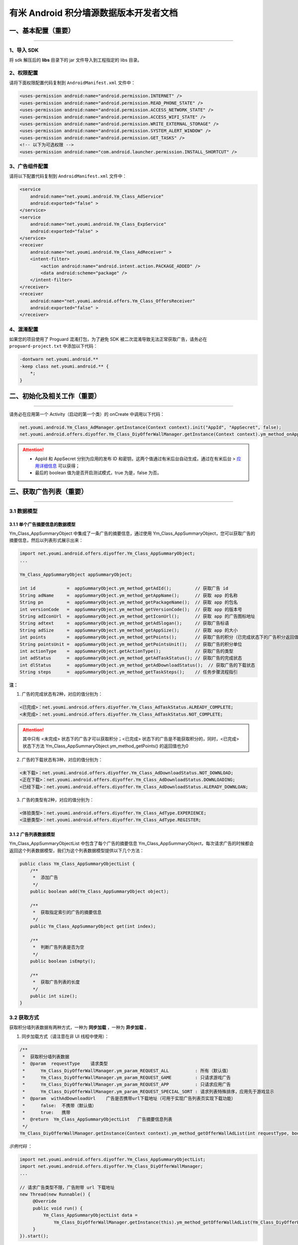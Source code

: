 有米 Android 积分墙源数据版本开发者文档
=======================================

一、基本配置（重要）
--------------------

----

1、导入 SDK
~~~~~~~~~~~

将 sdk 解压后的 **libs** 目录下的 jar 文件导入到工程指定的 libs 目录。


2、权限配置
~~~~~~~~~~~

请将下面权限配置代码复制到 ``AndroidManifest.xml`` 文件中：

.. code-block:: xml

    <uses-permission android:name="android.permission.INTERNET" />
    <uses-permission android:name="android.permission.READ_PHONE_STATE" />
    <uses-permission android:name="android.permission.ACCESS_NETWORK_STATE" />
    <uses-permission android:name="android.permission.ACCESS_WIFI_STATE" />
    <uses-permission android:name="android.permission.WRITE_EXTERNAL_STORAGE" />
    <uses-permission android:name="android.permission.SYSTEM_ALERT_WINDOW" />
    <uses-permission android:name="android.permission.GET_TASKS" />
    <!-- 以下为可选权限 -->
    <uses-permission android:name="com.android.launcher.permission.INSTALL_SHORTCUT" />


3、广告组件配置
~~~~~~~~~~~~~~~

请将以下配置代码复制到 ``AndroidManifest.xml`` 文件中：

.. code-block:: xml

    <service
        android:name="net.youmi.android.Ym_Class_AdService"
        android:exported="false" >
    </service>
    <service
        android:name="net.youmi.android.Ym_Class_ExpService"
        android:exported="false" >
    </service>
    <receiver
        android:name="net.youmi.android.Ym_Class_AdReceiver" >
        <intent-filter>
            <action android:name="android.intent.action.PACKAGE_ADDED" />
            <data android:scheme="package" />
        </intent-filter>
    </receiver>
    <receiver
        android:name="net.youmi.android.offers.Ym_Class_OffersReceiver"
        android:exported="false" >
    </receiver>


4、混淆配置
~~~~~~~~~~~

如果您的项目使用了 Proguard 混淆打包，为了避免 SDK 被二次混淆导致无法正常获取广告，请务必在 ``proguard-project.txt`` 中添加以下代码：

.. code-block:: java

    -dontwarn net.youmi.android.**
    -keep class net.youmi.android.** {
        *;
    }


二、初始化及相关工作（重要）
----------------------------

----

请务必在应用第一个 Activity（启动的第一个类）的 onCreate 中调用以下代码：

.. code-block:: java

    net.youmi.android.Ym_Class_AdManager.getInstance(Context context).init("AppId", "AppSecret", false);
    net.youmi.android.offers.diyoffer.Ym_Class_DiyOfferWallManager.getInstance(Context context).ym_method_onAppLaunch();

.. Attention::

    * AppId 和 AppSecret 分别为应用的发布 ID 和密钥，这两个值通过有米后台自动生成，\
      通过在有米后台 > `应用详细信息 <http://www.youmi.net/apps/view>`_  可以获得；
    * 最后的 boolean 值为是否开启测试模式，true 为是，false 为否。


三、获取广告列表（重要）
------------------------

----

3.1 数据模型
~~~~~~~~~~~~

3.1.1 单个广告摘要信息的数据模型
^^^^^^^^^^^^^^^^^^^^^^^^^^^^^^^^
Ym_Class_AppSummaryObject 中集成了一条广告的摘要信息，通过使用 Ym_Class_AppSummaryObject，您可以获取广告的摘要信息，然后以列表形式展示出来：

.. code-block:: java

    import net.youmi.android.offers.diyoffer.Ym_Class_AppSummaryObject;
    ...

    Ym_Class_AppSummaryObject appSummaryObject;

    int id            =  appSummaryObject.ym_method_getAdId();         // 获取广告 id
    String adName     =  appSummaryObject.ym_method_getAppName();      // 获取 app 的名称
    String pn         =  appSummaryObject.ym_method_getPackageName();  // 获取 app 的包名
    int versionCode   =  appSummaryObject.ym_method_getVersionCode();  // 获取 app 的版本号
    String adIconUrl  =  appSummaryObject.ym_method_getIconUrl();      // 获取 app 的广告图标地址
    String adtext     =  appSummaryObject.ym_method_getAdSlogan();     // 获取广告标语
    String adSize     =  appSummaryObject.ym_method_getAppSize();      // 获取 app 的大小
    int points        =  appSummaryObject.ym_method_getPoints();       // 获取广告的积分（已完成状态下的广告积分返回值为0）
    String pointsUnit =  appSummaryObject.ym_method_getPointsUnit();   // 获取广告的积分单位
    int actionType    =  appSummaryObject.getActionType();             // 获取广告的类型
    int adStatus      =  appSummaryObject.ym_method_getAdTaskStatus(); // 获取广告的完成状态
    int dlStatus      =  appSummaryObject.ym_method_getAdDownloadStatus();  // 获取广告的下载状态
    String steps      =  appSummaryObject.ym_method_getTaskSteps();    // 任务步骤流程指引

**注：**

1. 广告的完成状态有2种，对应的值分别为：

.. code-block:: java

    <已完成>：net.youmi.android.offers.diyoffer.Ym_Class_AdTaskStatus.ALREADY_COMPLETE;
    <未完成>：net.youmi.android.offers.diyoffer.Ym_Class_AdTaskStatus.NOT_COMPLETE;

.. Attention::

    其中只有 <未完成> 状态下的广告才可以获取积分；<已完成> 状态下的广告是不能获取积分的，同时，<已完成> 状态下方法 Ym_Class_AppSummaryObject.ym_method_getPoints() 的返回值也为0


2. 广告的下载状态有3种，对应的值分别为：

.. code-block:: java

    <未下载>：net.youmi.android.offers.diyoffer.Ym_Class_AdDownloadStatus.NOT_DOWNLOAD;
    <正在下载>：net.youmi.android.offers.diyoffer.Ym_Class_AdDownloadStatus.DOWNLOADING;
    <已经下载>：net.youmi.android.offers.diyoffer.Ym_Class_AdDownloadStatus.ALERADY_DOWNLOAN;


3. 广告的类型有2种，对应的值分别为：

.. code-block:: java

    <体验类型>：net.youmi.android.offers.diyoffer.Ym_Class_AdType.EXPERIENCE;
    <注册类型>：net.youmi.android.offers.diyoffer.Ym_Class_AdType.REGISTER;


3.1.2 广告列表数据模型
^^^^^^^^^^^^^^^^^^^^^^

| Ym_Class_AppSummaryObjectList 中包含了每个广告的摘要信息 Ym_Class_AppSummaryObject，每次请求广告的时候都会返回这个列表数据模型，我们为这个列表数据模型提供以下几个方法：

.. code-block:: java

    public class Ym_Class_AppSummaryObjectList {
        /**
         *  添加广告
         */
        public boolean add(Ym_Class_AppSummaryObject object);

        /**
         *  获取指定索引的广告的摘要信息
         */
        public Ym_Class_AppSummaryObject get(int index);

        /**
         *  判断广告列表是否为空
         */
        public boolean isEmpty();

        /**
         *  获取广告列表的长度
         */
        public int size();
    }


3.2 获取方式
~~~~~~~~~~~~

获取积分墙列表数据有两种方式，一种为 **同步加载** ，一种为 **异步加载** 。

1. 同步加载方式（请注意在非 UI 线程中使用）：

.. code-block:: java

    /**
     *  获取积分墙列表数据
     *  @param  requestType    请求类型
     *      Ym_Class_DiyOfferWallManager.ym_param_REQUEST_ALL          : 所有（默认值）
     *      Ym_Class_DiyOfferWallManager.ym_param_REQUEST_GAME         : 只请求游戏广告
     *      Ym_Class_DiyOfferWallManager.ym_param_REQUEST_APP          : 只请求应用广告
     *      Ym_Class_DiyOfferWallManager.ym_param_REQUEST_SPECIAL_SORT : 请求列表特殊排序，应用先于游戏显示
     *  @param  withAdDownloadUrl    广告是否携带url下载地址（可用于实现广告列表页实现下载功能）
     *      false:  不携带（默认值）
     *      true:   携带
     *  @return  Ym_Class_AppSummaryObjectList   广告摘要信息列表
     */
    Ym_Class_DiyOfferWallManager.getInstance(Context context).ym_method_getOfferWallAdList(int requestType, boolean withAdDownloadUrl);

*示例代码* ：

.. code-block:: java

    import net.youmi.android.offers.diyoffer.Ym_Class_AppSummaryObjectList;
    import net.youmi.android.offers.diyoffer.Ym_Class_DiyOfferWallManager;
    ...

    // 请求广告类型不限，广告附带 url 下载地址
    new Thread(new Runnable() {
         @Override
         public void run() {
             Ym_Class_AppSummaryObjectList data =
                 Ym_Class_DiyOfferWallManager.getInstance(this).ym_method_getOfferWallAdList(Ym_Class_DiyOfferWallManager.ym_param_REQUEST_ALL, true);
         }
    }).start();

2. 异步加载方式：

.. code-block:: java

    /**
     *  异步加载积分墙数据列表
     *  @param  requestType    请求类型
     *      Ym_Class_DiyOfferWallManager.ym_param_REQUEST_ALL          : 所有（默认值）
     *      Ym_Class_DiyOfferWallManager.ym_param_REQUEST_GAME         : 只请求游戏广告
     *      Ym_Class_DiyOfferWallManager.ym_param_REQUEST_APP          : 只请求应用广告
     *      Ym_Class_DiyOfferWallManager.ym_param_REQUEST_SPECIAL_SORT : 请求列表特殊排序，应用先于游戏显示
     *  @param  withAdDownloadUrl    广告是否携带url下载地址（可用于实现广告列表页实现下载功能）
     *      false:  不携带（默认值）
     *      true:   携带
     */
    Ym_Class_DiyOfferWallManager.getInstance(Context context).ym_method_loadOfferWallAdList(int requestType, boolean withAdDownloadUrl,
        Ym_Class_AppSummaryDataInterface appSummaryDataInterface);

*示例代码* ：

.. code-block:: java

    import net.youmi.android.offers.diyoffer.Ym_Class_AppSummaryDataInterface;
    import net.youmi.android.offers.diyoffer.Ym_Class_AppSummaryObject;
    import net.youmi.android.offers.diyoffer.Ym_Class_AppSummaryObjectList;
    import net.youmi.android.offers.diyoffer.Ym_Class_DiyOfferWallManager;
    ...

    /**
     *  请求第一页广告，广告类型不限，广告不附带下载地址
     */
    Ym_Class_DiyOfferWallManager.getInstance(this).ym_method_loadOfferWallAdList(Ym_Class_DiyOfferWallManager.ym_param_REQUEST_ALL, false,
        new Ym_Class_AppSummaryDataInterface() {
            /**
             *  当成功获取积分墙列表数据的时候会回调这个方法
             *  注意：本回调方法不在 UI 线程中执行，所以请不要在本接口中进行UI线程方面的操作
             */
            @Override
            public void ym_method_onLoadAppSumDataSuccess(Context context, Ym_Class_AppSummaryObjectList adList) {
                // TODO Auto-generated method stub
                for (int i = 0; i < adList.size(); ++i) {
                    Log.d("test", adList.get(i).toString());
                }
            }

            /**
             *  当获取积分墙数据失败的时候会回调这个方法
             *  注意：本回调方法不在 UI 线程中执行，所以请不要在本接口中进行 UI 线程方面的操作）
             */
            @Override
            public void ym_method_onLoadAppSumDataFailed() {
                // TODO Auto-generated method stub
                Log.d("test", "没有获取到数据");
            }
        }
    );


四、获取广告的详细数据（重要）
------------------------------

----

4.1 数据模型
~~~~~~~~~~~~

Ym_Class_AppDetailObject 中集成了一条广告的详细信息，通过 Ym_Class_AppDetailObject，您可以获取广告的详细信息，然后展示广告的详情页

.. code-block:: java

    import net.youmi.android.offers.diyoffer.Ym_Class_AppDetailObject;
    ...

    Ym_Class_AppDetailObject appDetailObject;

    int id              =  appDetailObject.ym_method_getAdId();           // 获取广告 id
    String adName       =  appDetailObject.ym_method_getAppName();        // 获取 app 的名称
    String pn           =  appDetailObject.ym_method_getPackageName();    // 获取 app 的包名
    int versionCode     =  appDetailObject.ym_method_getVersionCode();    // 获取 app 的版本号
    String versionName  =  appDetailObject.ym_method_getVersionName();    // 获取 app 的版本名
    String adIconUrl    =  appDetailObject.ym_method_getIconUrl();        // 获取 app 的图标地址
    String [] ssUrls    =  appDetailObject.ym_method_getScreenShotUrls(); // 获取 app 的截图地址列表
    String adSlogan     =  appDetailObject.ym_method_getAdSlogan();       // 获取广告标语
    String desc         =  appDetailObject.ym_method_getDescription();    // 获取广告的详细描述
    String size         =  appDetailObject.ym_method_getAppSize();        // 获取 app 的大小
    int points          =  appDetailObject.ym_method_getPoints();         // 获取 app 的积分
    String pointsUnit   =  appDetailObject.ym_method_getPointsUnit();     // 获取广告的积分单位
    String appCat       =  appDetailObject.ym_method_getAppCategory();    // 获取应用类型
    int actionType      =  appDetailObject.getActionType();               // 获取广告类型
    int adStatus        =  appDetailObject.ym_method_getAdTaskStatus();   // 获取广告的完成状态
    int dlStatus        =  appDetailObject.ym_method_getAdDownloadStatus(); // 获取广告的下载状态
    String author       =  appDetailObject.ym_method_getAuthor();         // 获取该 app 的作者名
    String steps        =  appDetailObject.ym_method_getTaskSteps();      // 任务步骤流程指引

**注：**

广告的完成状态、下载状态以及广告的类型值请参考上述第三点：获取广告列表中的描述


4.2 获取方式
~~~~~~~~~~~~

获取积分墙某个广告的详细数据有两种方式，一种为 **同步加载** ，一种为 **异步加载** 。

1. 同步加载方式（请注意在非 UI 线程中使用）：

.. code-block:: java

    import net.youmi.android.offers.diyoffer.Ym_Class_AppDetailObject;
    import net.youmi.android.offers.diyoffer.Ym_Class_DiyOfferWallManager;
    ...

    /**
     *  获取广告的详细信息（请注意不要在 UI 线程中直接使用）
     *  @param  Ym_Class_AppSummaryObject 广告的摘要信息对象，广告的摘要信息对象请参考3.1节的描述
     */
    Ym_Class_DiyOfferWallManager.getInstance(Context context).ym_method_getAppDetailData(Ym_Class_AppSummaryObject appSummaryObject);


*示例代码* ：

.. code-block:: java

    import net.youmi.android.offers.diyoffer.Ym_Class_AppDetailObject;
    import net.youmi.android.offers.diyoffer.Ym_Class_DiyOfferWallManager;
    ...

    new Thread(new Runnable() {
        @Override
        public void run() {
            // 这里传入广告的摘要信息数据模型对象，以获取广告的详细数据
            Ym_Class_AppDetailObject data  = Ym_Class_DiyOfferWallManager.getInstance(this).ym_method_getAppDetailData(appSummaryObject);
        }
    }).start();

2. 异步加载方式：

.. code-block:: java

    /**
     *  获取广告的详细信息
     *  @param  appSumObject  要加载的广告的摘要信息对象
     *  @param  appDetailDataInterface  回调接口，当返回数据结果时回调本接口
     */
    Ym_Class_DiyOfferWallManager.getInstance(Context context).ym_method_loadAppDetailData(Ym_Class_AppSummaryObject appSummaryObject,
        Ym_Class_AppDetailDataInterface appDetailDataInterface);

*示例代码* ：

.. code-block:: java

    import net.youmi.android.offers.diyoffer.Ym_Class_AppSummaryObject;
    import net.youmi.android.offers.diyoffer.Ym_Class_AppDetailObject;
    import net.youmi.android.offers.diyoffer.Ym_Class_DiyOfferWallManager;
    import net.youmi.android.offers.diyoffer.Ym_Class_AppDetailDataInterface;
    ...

    /**
     *  异步加载积分墙某个广告的详细数据
     */
    Ym_Class_DiyOfferWallManager.getInstance(this).ym_method_loadAppDetailData(appSummaryObject,
        new Ym_Class_AppDetailDataInterface() {
            /**
             *  当成功加载到数据的时候，会回调本方法（注意：本回调方法不在 UI 线程中执行，所以请不要在本接口中进行 UI 线程方面的操作）
             */
            @Override
            public void ym_method_onLoadAppDetailDataSuccess(Context context, Ym_Class_AppDetailObject appDetailObject) {
                Log.d("test", appDetailObject.toString());
            }

            /**
             *  当加载数据失败的时候，会回调本方法（注意：本回调方法不在 UI 线程中执行，所以请不要在本接口中进行 UI 线程方面的操作）
             */
            @Override
            public void ym_method_onLoadAppDetailDataFailed() {
                Log.d("test", "没有获取到数据");
            }
    });


五、下载和打开应用（重要）
--------------------------

----

通过调用下面方法即可下载（或打开）广告，如果该广告的完成状态为 <未完成>，则可获取积分结算

.. caution::

    **注意：** 打开广告务必调用本方法，否则可能无法获取积分和结算

.. code-block:: java

    // 1、传入 Ym_Class_AppSummaryObject 对象
    Ym_Class_DiyOfferWallManager.getInstance(Context context).ym_method_openOrDownloadApp(Ym_Class_AppSummaryObject appSummaryObject);

    // 2、传入 Ym_Class_AppDetailObject 对象
    Ym_Class_DiyOfferWallManager.getInstance(Context context).ym_method_openOrDownloadApp(Ym_Class_AppDetailObject appDetailObject);


六、积分相关操作功能（重要）
----------------------------

----

6.1 查询积分余额
~~~~~~~~~~~~~~~~

调用以下接口，查询用户的积分账户余额：

.. code-block:: java

    int myPointBalance = net.youmi.android.offers.Ym_Class_PointsManager.getInstance(this).ym_method_queryPoints();

.. tip::

    **注意：** 该接口直接返回 int 型的积分余额。


6.2 扣除积分
~~~~~~~~~~~~

调用以下接口，扣除用户积分账户余额：

.. code-block:: java

    int amount = 100; // 示例扣除100积分。
    bool isSuccess = net.youmi.android.offers.Ym_Class_PointsManager.getInstance(this).ym_method_spendPoints(amount);

.. tip::

    **注意：** 该接口直接返回扣除积分结果，成功扣除返回 true，否则返回 false。


6.3 增加积分
~~~~~~~~~~~~

调用以下接口，往用户积分账户余额增加积分：

.. code-block:: java

    int amount = 100; // 示例增加100积分。
    bool isSuccess = net.youmi.android.offers.Ym_Class_PointsManager.getInstance(this).ym_method_awardPoints(amount);

.. tip::

    **注意：** 该接口直接返回增加积分结果，成功返回 true，否则返回 false。


七、监听应用的下载和安装（可选）
--------------------------------

----

app 下载安装监听器适用于当 app 下载安装状态改变时通知 UI 界面进行更新显示，比如下载进度的更新时 UI 界面应该显示进度条，当下载成功时隐藏进度条并提示用户安装等等，这些一般都只适用于 UI 交互。

通过实现 net.youmi.android.offers.diyoffer.DiyAppNotify 这个接口，并且在界面初始化后向 net.youmi.android.offers.diyoffer.Ym_Class_DiyOfferWallManager 的 registerListener 方法注册监听即可让界面随时获得 app 的下载安装状态，在界面销毁时，请务必调用 removeListener 方法注销监听。

DiyAppNotify 的定义：

.. code-block:: java

    /**
     *  app下载安装监听器
     */
    public interface DiyAppNotify {
        /**
         *  下载进度变更通知，在 UI 线程中执行。
         *  @param  id
         *  @param  contentLength
         *  @param  completeLength
         *  @param  percent
         *  @param  speedBytesPerS
         */
        public void onDownloadProgressUpdate(int id, long contentLength, long completeLength, int percent, long speedBytesPerS);

        /**
         *  下载成功通知，在 UI 线程中执行。
         *  @param  id
         */
        public void onDownloadSuccess(int id);

        /**
         *  下载失败通知，在 UI 线程中执行。
         *  @param  id
         */
        public void onDownloadFailed(int id);

        /**
         *  安装成功通知，在 UI 线程中执行。
         *  @param appObject
         */
        public void onInstallSuccess(int id);
    }

如果需要判断两个 app 是否为同一个，则可以通过获取它的广告 id 进行比较即可。

Ym_Class_DiyOfferWallManager 关于下载安装监听器的调用：

.. code-block:: java

    /**
     *  注册监听器
     */
    public void registerListener(DiyAppNotify listener);

    /**
     *  注释监听器
     */
    public void removeListener(DiyAppNotify listener);


八、其他功能（可选）
--------------------

----

8.1 设置请求广告的数量
~~~~~~~~~~~~~~~~~~~~~~

通过调用下面方法即可设置请求广告列表的长度，如果需要使用本方法，请在调用获取广告列表的方法之前调用本方法

.. code-block:: java

    Ym_Class_DiyOfferWallManager.getInstance(Context context).ym_method_setRequestCount(int count);


8.2 签到功能
~~~~~~~~~~~~

签到功能提供对 <已完成> 状态的广告进行签到，以提高广告的效果，下面展示简单用法：

首先通过调用下面方法获取签到列表，``请注意在非 UI 线程中调用本方法``。

*示例* ：

.. code-block:: java

    new Thread(new Runnable() {
        @Override
        public void run() {
            // TODO Auto-generated method stub
            Ym_Class_AppSummaryObjectList list = Ym_Class_DiyOfferWallManager.getInstance(Context context).ym_method_getSignInAdList();
        }
    }).start();

然后通过调用下面方法可以为签到列表上的广告进行签到：

.. code-block:: java

    // 1、通过传入 Ym_Class_AppSummaryObject 对象进行签到
    Ym_Class_DiyOfferWallManager.getInstance(Context context).ym_method_sendSignInActionType(Ym_Class_AppSummaryObject appSummaryObject);

    // 2、通过传入 Ym_Class_AppDetailObject 对象进行签到
    Ym_Class_DiyOfferWallManager.getInstance(Context context).ym_method_sendSignInActionType(Ym_Class_AppDetailObject appDetailObject);


九、积分墙高级功能（可选）
--------------------------

----

积分墙源数据版本 SDK 提供了积分余额变动通知、订单到账通知等高级功能，更多详情请参考 `积分墙高级功能 <offers_opt.html>`_ 。


十、SDK 实用工具（可选）
------------------------

----

SDK 实用功能提供了检查更新和在线配置等功能，可以为您提供便捷的实用工具，更多详情请参考 `SDK 使用工具 <functional.html>`_
